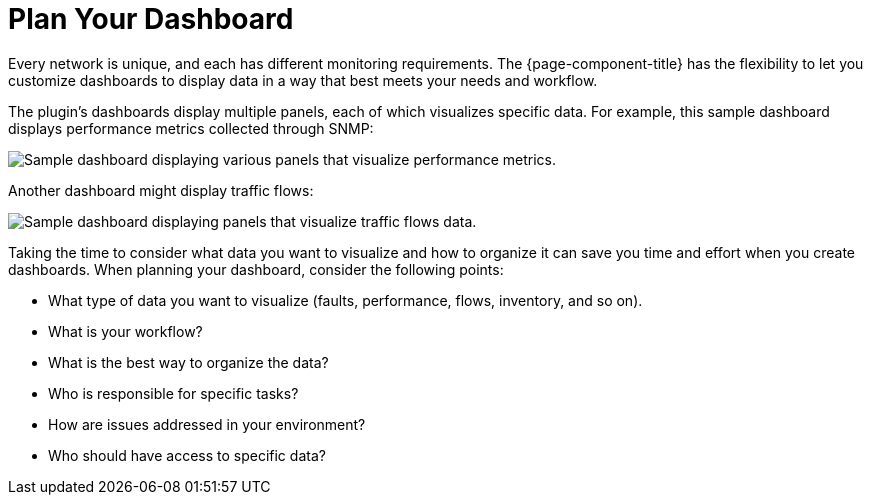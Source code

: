 
:imagesdir: ../assets/images

= Plan Your Dashboard

Every network is unique, and each has different monitoring requirements.
The {page-component-title} has the flexibility to let you customize dashboards to display data in a way that best meets your needs and workflow.

The plugin's dashboards display multiple panels, each of which visualizes specific data.
For example, this sample dashboard displays performance metrics collected through SNMP:

image::gf-helm-sample-dash.png["Sample dashboard displaying various panels that visualize performance metrics."]

Another dashboard might display traffic flows:

image::gf-flows.png["Sample dashboard displaying panels that visualize traffic flows data."]

Taking the time to consider what data you want to visualize and how to organize it can save you time and effort when you create dashboards.
When planning your dashboard, consider the following points:

* What type of data you want to visualize (faults, performance, flows, inventory, and so on).
* What is your workflow?
* What is the best way to organize the data?
* Who is responsible for specific tasks?
* How are issues addressed in your environment?
* Who should have access to specific data?
